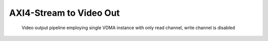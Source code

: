 .. tags: Xilinx, AXI4-Stream Video, VDMA, VHDL


AXI4-Stream to Video Out
========================

.. figure:: dia/axi-vdma-video-output-pipeline.svg

    Video output pipeline employing single VDMA instance with only read channel, write channel is disabled
